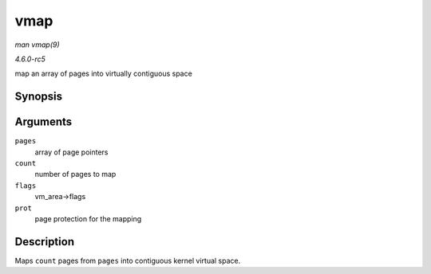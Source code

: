 .. -*- coding: utf-8; mode: rst -*-

.. _API-vmap:

====
vmap
====

*man vmap(9)*

*4.6.0-rc5*

map an array of pages into virtually contiguous space


Synopsis
========

.. c:function:: void * vmap( struct page ** pages, unsigned int count, unsigned long flags, pgprot_t prot )

Arguments
=========

``pages``
    array of page pointers

``count``
    number of pages to map

``flags``
    vm_area->flags

``prot``
    page protection for the mapping


Description
===========

Maps ``count`` pages from ``pages`` into contiguous kernel virtual
space.


.. ------------------------------------------------------------------------------
.. This file was automatically converted from DocBook-XML with the dbxml
.. library (https://github.com/return42/sphkerneldoc). The origin XML comes
.. from the linux kernel, refer to:
..
.. * https://github.com/torvalds/linux/tree/master/Documentation/DocBook
.. ------------------------------------------------------------------------------
